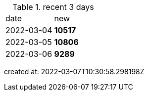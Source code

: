 
.recent 3 days
|===

|date|new


^|2022-03-04
>s|10517


^|2022-03-05
>s|10806


^|2022-03-06
>s|9289


|===

created at: 2022-03-07T10:30:58.298198Z
